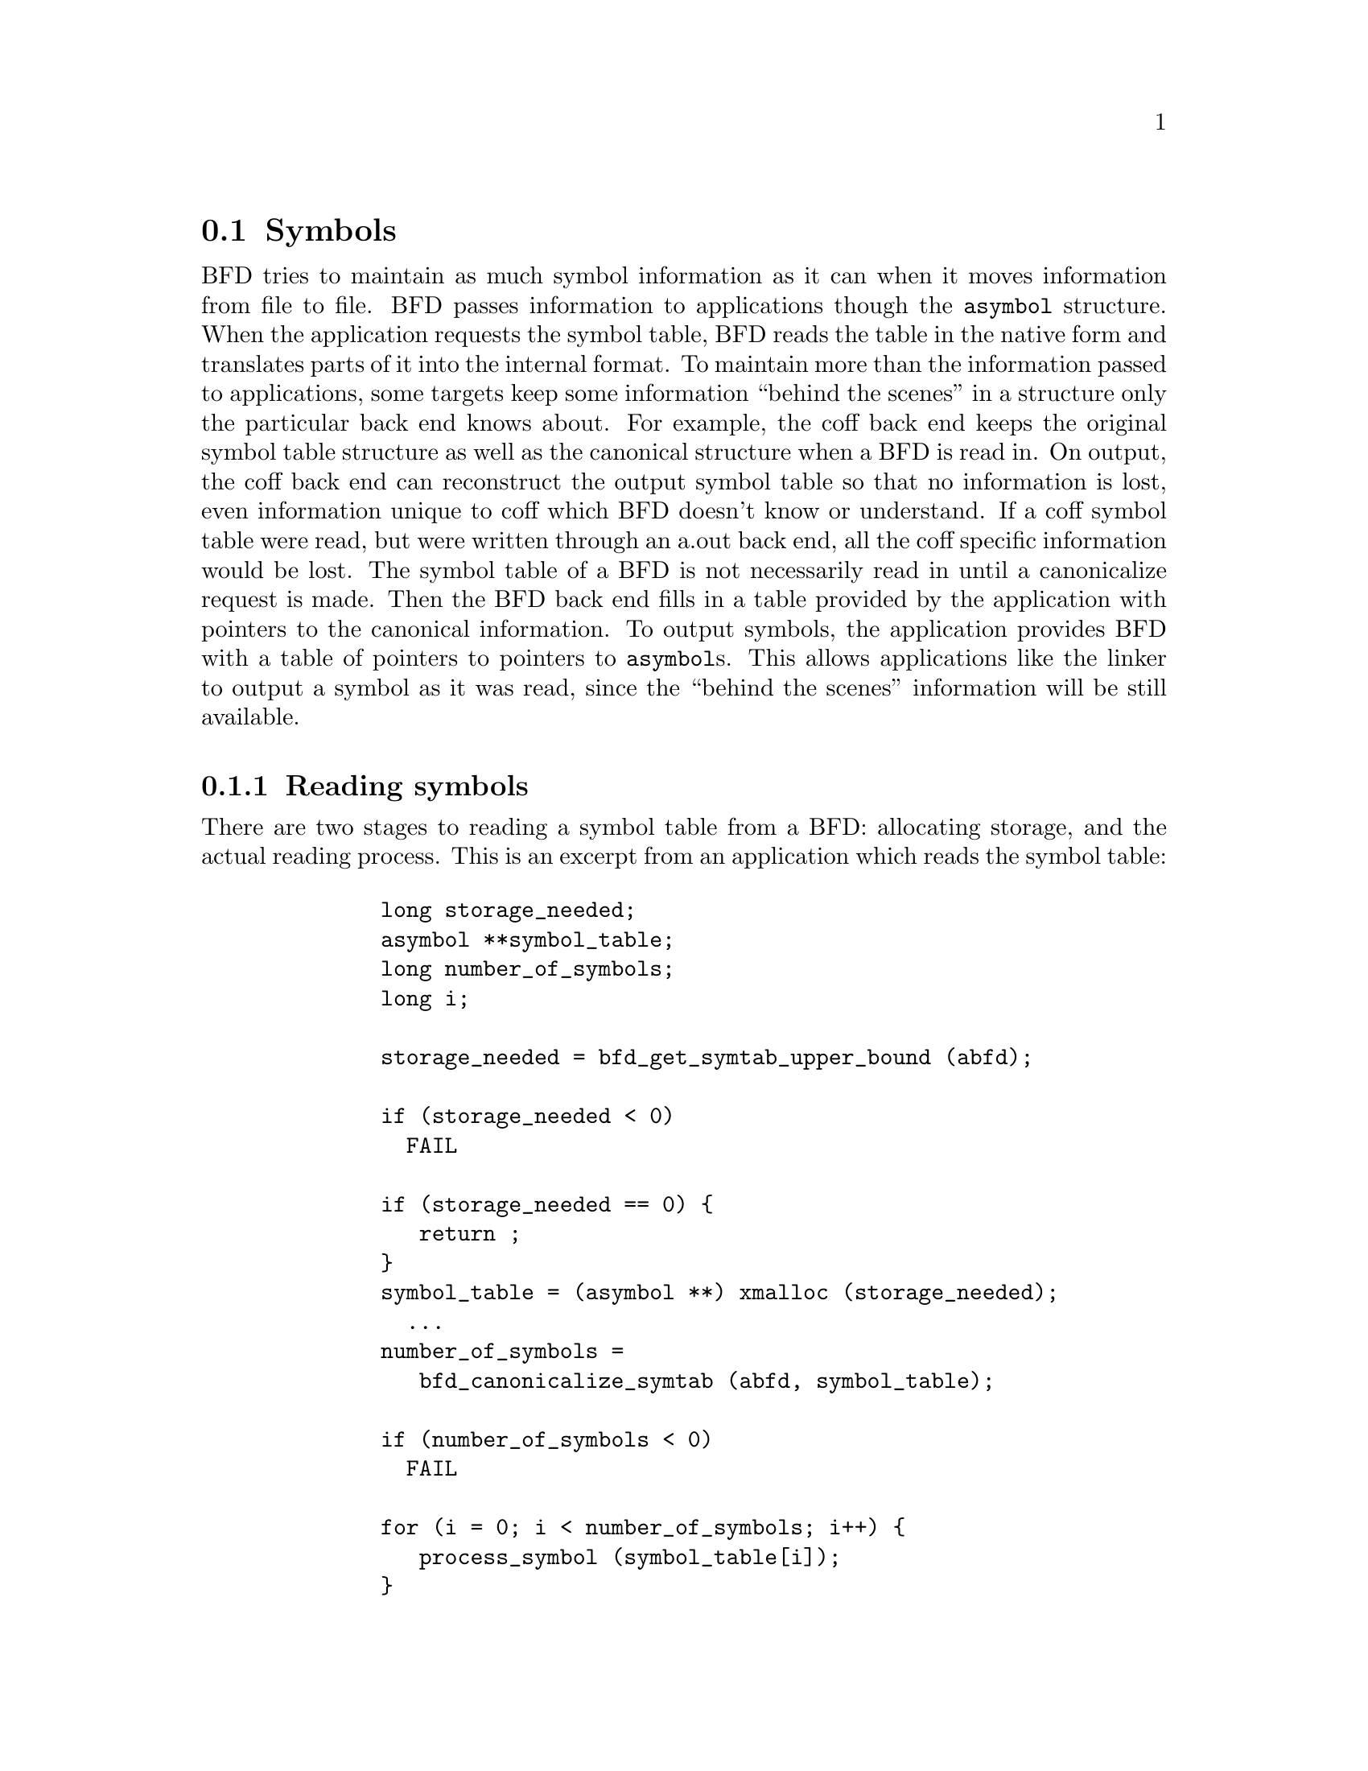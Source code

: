 @section Symbols
BFD tries to maintain as much symbol information as it can when
it moves information from file to file. BFD passes information
to applications though the @code{asymbol} structure. When the
application requests the symbol table, BFD reads the table in
the native form and translates parts of it into the internal
format. To maintain more than the information passed to
applications, some targets keep some information ``behind the
scenes'' in a structure only the particular back end knows
about. For example, the coff back end keeps the original
symbol table structure as well as the canonical structure when
a BFD is read in. On output, the coff back end can reconstruct
the output symbol table so that no information is lost, even
information unique to coff which BFD doesn't know or
understand. If a coff symbol table were read, but were written
through an a.out back end, all the coff specific information
would be lost. The symbol table of a BFD
is not necessarily read in until a canonicalize request is
made. Then the BFD back end fills in a table provided by the
application with pointers to the canonical information.  To
output symbols, the application provides BFD with a table of
pointers to pointers to @code{asymbol}s. This allows applications
like the linker to output a symbol as it was read, since the ``behind
the scenes'' information will be still available.
@menu
* Reading Symbols::
* Writing Symbols::
* Mini Symbols::
* typedef asymbol::
* symbol handling functions::
@end menu

@node Reading Symbols, Writing Symbols, Symbols, Symbols
@subsection Reading symbols
There are two stages to reading a symbol table from a BFD:
allocating storage, and the actual reading process. This is an
excerpt from an application which reads the symbol table:

@example
         long storage_needed;
         asymbol **symbol_table;
         long number_of_symbols;
         long i;

         storage_needed = bfd_get_symtab_upper_bound (abfd);

         if (storage_needed < 0)
           FAIL

         if (storage_needed == 0) @{
            return ;
         @}
         symbol_table = (asymbol **) xmalloc (storage_needed);
           ...
         number_of_symbols =
            bfd_canonicalize_symtab (abfd, symbol_table);

         if (number_of_symbols < 0)
           FAIL

         for (i = 0; i < number_of_symbols; i++) @{
            process_symbol (symbol_table[i]);
         @}
@end example

All storage for the symbols themselves is in an objalloc
connected to the BFD; it is freed when the BFD is closed.

@node Writing Symbols, Mini Symbols, Reading Symbols, Symbols
@subsection Writing symbols
Writing of a symbol table is automatic when a BFD open for
writing is closed. The application attaches a vector of
pointers to pointers to symbols to the BFD being written, and
fills in the symbol count. The close and cleanup code reads
through the table provided and performs all the necessary
operations. The BFD output code must always be provided with an
``owned'' symbol: one which has come from another BFD, or one
which has been created using @code{bfd_make_empty_symbol}.  Here is an
example showing the creation of a symbol table with only one element:

@example
       #include "bfd.h"
       main()
       @{
         bfd *abfd;
         asymbol *ptrs[2];
         asymbol *new;

         abfd = bfd_openw("foo","a.out-sunos-big");
         bfd_set_format(abfd, bfd_object);
         new = bfd_make_empty_symbol(abfd);
         new->name = "dummy_symbol";
         new->section = bfd_make_section_old_way(abfd, ".text");
         new->flags = BSF_GLOBAL;
         new->value = 0x12345;

         ptrs[0] = new;
         ptrs[1] = (asymbol *)0;

         bfd_set_symtab(abfd, ptrs, 1);
         bfd_close(abfd);
       @}

       ./makesym
       nm foo
       00012345 A dummy_symbol
@end example

Many formats cannot represent arbitary symbol information; for
instance, the @code{a.out} object format does not allow an
arbitary number of sections. A symbol pointing to a section
which is not one  of @code{.text}, @code{.data} or @code{.bss} cannot
be described.

@node Mini Symbols, typedef asymbol, Writing Symbols, Symbols
@subsection Mini Symbols
Mini symbols provide read-only access to the symbol table.
They use less memory space, but require more time to access.
They can be useful for tools like nm or objdump, which may
have to handle symbol tables of extremely large executables.

The @code{bfd_read_minisymbols} function will read the symbols
into memory in an internal form.  It will return a @code{void *}
pointer to a block of memory, a symbol count, and the size of
each symbol.  The pointer is allocated using @code{malloc}, and
should be freed by the caller when it is no longer needed.

The function @code{bfd_minisymbol_to_symbol} will take a pointer
to a minisymbol, and a pointer to a structure returned by
@code{bfd_make_empty_symbol}, and return a @code{asymbol} structure.
The return value may or may not be the same as the value from
@code{bfd_make_empty_symbol} which was passed in.


@node typedef asymbol, symbol handling functions, Mini Symbols, Symbols
@subsection typedef asymbol
An @code{asymbol} has the form:


@example

typedef struct symbol_cache_entry
@{
       /* A pointer to the BFD which owns the symbol. This information
          is necessary so that a back end can work out what additional
          information (invisible to the application writer) is carried
          with the symbol.

          This field is *almost* redundant, since you can use section->owner
          instead, except that some symbols point to the global sections
          bfd_@{abs,com,und@}_section.  This could be fixed by making
          these globals be per-bfd (or per-target-flavor).  FIXME. */

  struct _bfd *the_bfd; /* Use bfd_asymbol_bfd(sym) to access this field. */

       /* The text of the symbol. The name is left alone, and not copied; the
          application may not alter it. */
  CONST char *name;

       /* The value of the symbol.  This really should be a union of a
          numeric value with a pointer, since some flags indicate that
          a pointer to another symbol is stored here.  */
  symvalue value;

       /* Attributes of a symbol: */

#define BSF_NO_FLAGS    0x00

       /* The symbol has local scope; @code{static} in @code{C}. The value
          is the offset into the section of the data. */
#define BSF_LOCAL      0x01

       /* The symbol has global scope; initialized data in @code{C}. The
          value is the offset into the section of the data. */
#define BSF_GLOBAL     0x02

       /* The symbol has global scope and is exported. The value is
          the offset into the section of the data. */
#define BSF_EXPORT     BSF_GLOBAL /* no real difference */

       /* A normal C symbol would be one of:
          @code{BSF_LOCAL}, @code{BSF_FORT_COMM},  @code{BSF_UNDEFINED} or
          @code{BSF_GLOBAL} */

       /* The symbol is a debugging record. The value has an arbitary
          meaning, unless BSF_DEBUGGING_RELOC is also set.  */
#define BSF_DEBUGGING  0x08

       /* The symbol denotes a function entry point.  Used in ELF,
          perhaps others someday.  */
#define BSF_FUNCTION    0x10

       /* Used by the linker. */
#define BSF_KEEP        0x20
#define BSF_KEEP_G      0x40

       /* A weak global symbol, overridable without warnings by
          a regular global symbol of the same name.  */
#define BSF_WEAK        0x80

       /* This symbol was created to point to a section, e.g. ELF's
          STT_SECTION symbols.  */
#define BSF_SECTION_SYM 0x100

       /* The symbol used to be a common symbol, but now it is
          allocated. */
#define BSF_OLD_COMMON  0x200

       /* The default value for common data. */
#define BFD_FORT_COMM_DEFAULT_VALUE 0

       /* In some files the type of a symbol sometimes alters its
          location in an output file - ie in coff a @code{ISFCN} symbol
          which is also @code{C_EXT} symbol appears where it was
          declared and not at the end of a section.  This bit is set
          by the target BFD part to convey this information. */

#define BSF_NOT_AT_END    0x400

       /* Signal that the symbol is the label of constructor section. */
#define BSF_CONSTRUCTOR   0x800

       /* Signal that the symbol is a warning symbol.  The name is a
          warning.  The name of the next symbol is the one to warn about;
          if a reference is made to a symbol with the same name as the next
          symbol, a warning is issued by the linker. */
#define BSF_WARNING       0x1000

       /* Signal that the symbol is indirect.  This symbol is an indirect
          pointer to the symbol with the same name as the next symbol. */
#define BSF_INDIRECT      0x2000

       /* BSF_FILE marks symbols that contain a file name.  This is used
          for ELF STT_FILE symbols.  */
#define BSF_FILE          0x4000

       /* Symbol is from dynamic linking information.  */
#define BSF_DYNAMIC       0x8000

       /* The symbol denotes a data object.  Used in ELF, and perhaps
          others someday.  */
#define BSF_OBJECT        0x10000

       /* This symbol is a debugging symbol.  The value is the offset
          into the section of the data.  BSF_DEBUGGING should be set
          as well.  */
#define BSF_DEBUGGING_RELOC 0x20000

  flagword flags;

       /* A pointer to the section to which this symbol is
          relative.  This will always be non NULL, there are special
          sections for undefined and absolute symbols.  */
  struct sec *section;

       /* Back end special data.  */
  union
    @{
      PTR p;
      bfd_vma i;
    @} udata;

@} asymbol;
@end example

@node symbol handling functions,  , typedef asymbol, Symbols
@subsection Symbol handling functions


@findex bfd_get_symtab_upper_bound
@subsubsection @code{bfd_get_symtab_upper_bound}
@strong{Description}@*
Return the number of bytes required to store a vector of pointers
to @code{asymbols} for all the symbols in the BFD @var{abfd},
including a terminal NULL pointer. If there are no symbols in
the BFD, then return 0.  If an error occurs, return -1.
@example
#define bfd_get_symtab_upper_bound(abfd) \
     BFD_SEND (abfd, _bfd_get_symtab_upper_bound, (abfd))
@end example

@findex bfd_is_local_label
@subsubsection @code{bfd_is_local_label}
@strong{Synopsis}
@example
boolean bfd_is_local_label(bfd *abfd, asymbol *sym);
@end example
@strong{Description}@*
Return true if the given symbol @var{sym} in the BFD @var{abfd} is
a compiler generated local label, else return false.

@findex bfd_is_local_label_name
@subsubsection @code{bfd_is_local_label_name}
@strong{Synopsis}
@example
boolean bfd_is_local_label_name(bfd *abfd, const char *name);
@end example
@strong{Description}@*
Return true if a symbol with the name @var{name} in the BFD
@var{abfd} is a compiler generated local label, else return
false.  This just checks whether the name has the form of a
local label.
@example
#define bfd_is_local_label_name(abfd, name) \
     BFD_SEND (abfd, _bfd_is_local_label_name, (abfd, name))
@end example

@findex bfd_canonicalize_symtab
@subsubsection @code{bfd_canonicalize_symtab}
@strong{Description}@*
Read the symbols from the BFD @var{abfd}, and fills in
the vector @var{location} with pointers to the symbols and
a trailing NULL.
Return the actual number of symbol pointers, not
including the NULL.
@example
#define bfd_canonicalize_symtab(abfd, location) \
     BFD_SEND (abfd, _bfd_canonicalize_symtab,\
                  (abfd, location))
@end example

@findex bfd_set_symtab
@subsubsection @code{bfd_set_symtab}
@strong{Synopsis}
@example
boolean bfd_set_symtab (bfd *abfd, asymbol **location, unsigned int count);
@end example
@strong{Description}@*
Arrange that when the output BFD @var{abfd} is closed,
the table @var{location} of @var{count} pointers to symbols
will be written.

@findex bfd_print_symbol_vandf
@subsubsection @code{bfd_print_symbol_vandf}
@strong{Synopsis}
@example
void bfd_print_symbol_vandf(PTR file, asymbol *symbol);
@end example
@strong{Description}@*
Print the value and flags of the @var{symbol} supplied to the
stream @var{file}.

@findex bfd_make_empty_symbol
@subsubsection @code{bfd_make_empty_symbol}
@strong{Description}@*
Create a new @code{asymbol} structure for the BFD @var{abfd}
and return a pointer to it.

This routine is necessary because each back end has private
information surrounding the @code{asymbol}. Building your own
@code{asymbol} and pointing to it will not create the private
information, and will cause problems later on.
@example
#define bfd_make_empty_symbol(abfd) \
     BFD_SEND (abfd, _bfd_make_empty_symbol, (abfd))
@end example

@findex bfd_make_debug_symbol
@subsubsection @code{bfd_make_debug_symbol}
@strong{Description}@*
Create a new @code{asymbol} structure for the BFD @var{abfd},
to be used as a debugging symbol.  Further details of its use have
yet to be worked out.
@example
#define bfd_make_debug_symbol(abfd,ptr,size) \
        BFD_SEND (abfd, _bfd_make_debug_symbol, (abfd, ptr, size))
@end example

@findex bfd_decode_symclass
@subsubsection @code{bfd_decode_symclass}
@strong{Description}@*
Return a character corresponding to the symbol
class of @var{symbol}, or '?' for an unknown class.

@strong{Synopsis}
@example
int bfd_decode_symclass(asymbol *symbol);
@end example
@findex bfd_is_undefined_symclass 
@subsubsection @code{bfd_is_undefined_symclass }
@strong{Description}@*
Returns non-zero if the class symbol returned by
bfd_decode_symclass represents an undefined symbol.
Returns zero otherwise.

@strong{Synopsis}
@example
boolean bfd_is_undefined_symclass (int symclass);
@end example
@findex bfd_symbol_info
@subsubsection @code{bfd_symbol_info}
@strong{Description}@*
Fill in the basic info about symbol that nm needs.
Additional info may be added by the back-ends after
calling this function.

@strong{Synopsis}
@example
void bfd_symbol_info(asymbol *symbol, symbol_info *ret);
@end example
@findex bfd_copy_private_symbol_data
@subsubsection @code{bfd_copy_private_symbol_data}
@strong{Synopsis}
@example
boolean bfd_copy_private_symbol_data(bfd *ibfd, asymbol *isym, bfd *obfd, asymbol *osym);
@end example
@strong{Description}@*
Copy private symbol information from @var{isym} in the BFD
@var{ibfd} to the symbol @var{osym} in the BFD @var{obfd}.
Return @code{true} on success, @code{false} on error.  Possible error
returns are:

@itemize @bullet

@item
@code{bfd_error_no_memory} -
Not enough memory exists to create private data for @var{osec}.
@end itemize
@example
#define bfd_copy_private_symbol_data(ibfd, isymbol, obfd, osymbol) \
     BFD_SEND (obfd, _bfd_copy_private_symbol_data, \
               (ibfd, isymbol, obfd, osymbol))
@end example

